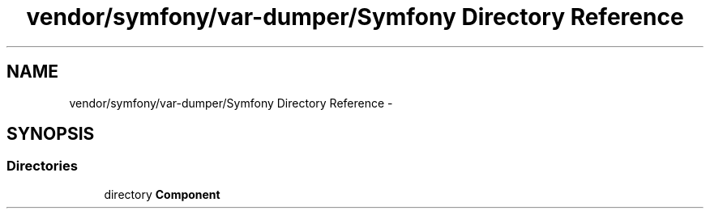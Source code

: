 .TH "vendor/symfony/var-dumper/Symfony Directory Reference" 3 "Tue Apr 14 2015" "Version 1.0" "VirtualSCADA" \" -*- nroff -*-
.ad l
.nh
.SH NAME
vendor/symfony/var-dumper/Symfony Directory Reference \- 
.SH SYNOPSIS
.br
.PP
.SS "Directories"

.in +1c
.ti -1c
.RI "directory \fBComponent\fP"
.br
.in -1c
